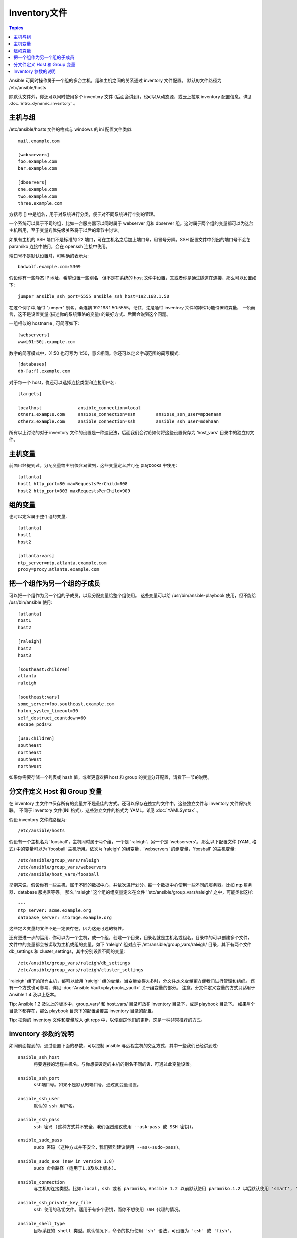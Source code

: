 .. _inventory:

Inventory文件
=================

.. contents:: Topics

Ansible 可同时操作属于一个组的多台主机，组和主机之间的关系通过 inventory 文件配置。
默认的文件路径为 /etc/ansible/hosts

除默认文件外，你还可以同时使用多个 inventory 文件 (后面会讲到)，也可以从动态源，或云上拉取 inventory 配置信息。详见 :doc:`intro_dynamic_inventory` 。


.. _inventoryformat:

主机与组
++++++++++++++++

/etc/ansible/hosts 文件的格式与 windows 的 ini 配置文件类似::

    mail.example.com

    [webservers]
    foo.example.com
    bar.example.com

    [dbservers]
    one.example.com
    two.example.com
    three.example.com

方括号 [] 中是组名，用于对系统进行分类，便于对不同系统进行个别的管理。


一个系统可以属于不同的组，比如一台服务器可以同时属于 webserver 组和 dbserver 组。这时属于两个组的变量都可以为这台主机所用，至于变量的优先级关系将于以后的章节中讨论。


如果有主机的 SSH 端口不是标准的 22 端口，可在主机名之后加上端口号，用冒号分隔。SSH 配置文件中列出的端口号不会在 paramiko 连接中使用，会在 openssh 连接中使用。

端口号不是默认设置时，可明确的表示为::

    badwolf.example.com:5309

假设你有一些静态 IP 地址，希望设置一些别名，但不是在系统的 host 文件中设置，又或者你是通过隧道在连接，那么可以设置如下::

    jumper ansible_ssh_port=5555 ansible_ssh_host=192.168.1.50
	

在这个例子中,通过 "jumper" 别名，会连接 192.168.1.50:5555。记住，这是通过 inventory 文件的特性功能设置的变量。
一般而言，这不是设置变量 (描述你的系统策略的变量) 的最好方式。后面会说到这个问题。


一组相似的 hostname , 可简写如下::

    [webservers]
    www[01:50].example.com


数字的简写模式中，01:50 也可写为 1:50，意义相同。你还可以定义字母范围的简写模式::

    [databases]
    db-[a:f].example.com


对于每一个 host，你还可以选择连接类型和连接用户名::

   [targets]

   localhost              ansible_connection=local
   other1.example.com     ansible_connection=ssh        ansible_ssh_user=mpdehaan
   other2.example.com     ansible_connection=ssh        ansible_ssh_user=mdehaan


所有以上讨论的对于 inventory 文件的设置是一种速记法，后面我们会讨论如何将这些设置保存为 'host_vars' 目录中的独立的文件。


.. _host_variables:

主机变量
++++++++++++++


前面已经提到过，分配变量给主机很容易做到，这些变量定义后可在 playbooks 中使用::

   [atlanta]
   host1 http_port=80 maxRequestsPerChild=808
   host2 http_port=303 maxRequestsPerChild=909

.. _group_variables:

组的变量
+++++++++++++++

也可以定义属于整个组的变量::

   [atlanta]
   host1
   host2

   [atlanta:vars]
   ntp_server=ntp.atlanta.example.com
   proxy=proxy.atlanta.example.com

.. _subgroups:

把一个组作为另一个组的子成员
+++++++++++++++++++++++++++++++++++++


可以把一个组作为另一个组的子成员，以及分配变量给整个组使用。
这些变量可以给 /usr/bin/ansible-playbook 使用，但不能给 /usr/bin/ansible 使用::


   [atlanta]
   host1
   host2

   [raleigh]
   host2
   host3

   [southeast:children]
   atlanta
   raleigh

   [southeast:vars]
   some_server=foo.southeast.example.com
   halon_system_timeout=30
   self_destruct_countdown=60
   escape_pods=2

   [usa:children]
   southeast
   northeast
   southwest
   northwest


如果你需要存储一个列表或 hash 值，或者更喜欢把 host 和 group 的变量分开配置，请看下一节的说明。

.. _splitting_out_vars:

分文件定义 Host 和 Group 变量
++++++++++++++++++++++++++++++++++++++++++


在 inventory 主文件中保存所有的变量并不是最佳的方式。还可以保存在独立的文件中，这些独立文件与 inventory 文件保持关联。
不同于 inventory 文件(INI 格式)，这些独立文件的格式为 YAML。详见 :doc:`YAMLSyntax` 。

假设 inventory 文件的路径为::

    /etc/ansible/hosts


假设有一个主机名为 'foosball'，主机同时属于两个组，一个是 'raleigh'，另一个是 'webservers'。
那么以下配置文件 (YAML 格式) 中的变量可以为 'foosball' 主机所用。依次为 'raleigh' 的组变量，'webservers' 的组变量，'foosball' 的主机变量::

    /etc/ansible/group_vars/raleigh
    /etc/ansible/group_vars/webservers
    /etc/ansible/host_vars/foosball


举例来说，假设你有一些主机，属于不同的数据中心，并依次进行划分。每一个数据中心使用一些不同的服务器。比如 ntp 服务器、database 服务器等等。
那么 'raleigh' 这个组的组变量定义在文件 '/etc/ansible/group_vars/raleigh' 之中，可能类似这样::

    ---
    ntp_server: acme.example.org
    database_server: storage.example.org


这些定义变量的文件不是一定要存在，因为这是可选的特性。


还有更进一步的运用，你可以为一个主机，或一个组，创建一个目录，目录名就是主机名或组名。目录中的可以创建多个文件，
文件中的变量都会被读取为主机或组的变量。如下 'raleigh' 组对应于 /etc/ansible/group_vars/raleigh/ 目录，其下有两个文件 db_settings 和 cluster_settings，其中分别设置不同的变量::

    /etc/ansible/group_vars/raleigh/db_settings
    /etc/ansible/group_vars/raleigh/cluster_settings


'raleigh' 组下的所有主机，都可以使用 'raleigh' 组的变量。当变量变得太多时，分文件定义变量更方便我们进行管理和组织。
还有一个方式也可参考，详见 :doc:`Ansible Vault<playbooks_vault>` 关于组变量的部分。
注意，分文件定义变量的方式只适用于 Ansible 1.4 及以上版本。


Tip: Ansible 1.2 及以上的版本中，group_vars/ 和 host_vars/ 目录可放在 inventory 目录下，或是 playbook 目录下。
如果两个目录下都存在，那么 playbook 目录下的配置会覆盖 inventory 目录的配置。


Tip: 把你的 inventory 文件和变量放入 git repo 中，以便跟踪他们的更新，这是一种非常推荐的方式。

.. _behavioral_parameters:

Inventory 参数的说明
+++++++++++++++++++++++++++++++++++++++

如同前面提到的，通过设置下面的参数，可以控制 ansible 与远程主机的交互方式，其中一些我们已经讲到过::

    ansible_ssh_host
	  将要连接的远程主机名。与你想要设定的主机的别名不同的话，可通过此变量设置。
	  
    ansible_ssh_port
	  ssh端口号。如果不是默认的端口号，通过此变量设置。
	  
    ansible_ssh_user
	  默认的 ssh 用户名。
	  
    ansible_ssh_pass
	  ssh 密码 (这种方式并不安全，我们强烈建议使用 --ask-pass 或 SSH 密钥)。
	  
    ansible_sudo_pass
	  sudo 密码 (这种方式并不安全，我们强烈建议使用 --ask-sudo-pass)。
	  
    ansible_sudo_exe (new in version 1.8)
	  sudo 命令路径 (适用于1.8及以上版本)。
	  
    ansible_connection
	  与主机的连接类型。比如:local, ssh 或者 paramiko。Ansible 1.2 以前默认使用 paramiko.1.2 以后默认使用 'smart', 'smart' 方式会根据是否支持 ControlPersist，来判断 'ssh' 方式是否可行。
	  
    ansible_ssh_private_key_file
	  ssh 使用的私钥文件。适用于有多个密钥，而你不想使用 SSH 代理的情况。
	  
    ansible_shell_type
	  目标系统的 shell 类型。默认情况下，命令的执行使用 'sh' 语法，可设置为 'csh' 或 'fish'。
	  
    ansible_python_interpreter
	  目标主机的 python 路径。适用于的情况: 系统中有多个 Python，或者命令路径不是 "/usr/bin/python"，比如 \*BSD，或者 /usr/bin/python 不是 2.X 版本的 Python。我们不使用 "/usr/bin/env" 机制，因为这要求远程用户的路径设置正确，且要求 "python" 可执行程序名不可为 python 以外的名字 (实际有可能名为 python26)。
	  
	  与 ansible_python_interpreter 的工作方式相同，可设定如 ruby 或 perl 的路径....
	  

一个主机文件的例子::

  some_host         ansible_ssh_port=2222     ansible_ssh_user=manager
  aws_host          ansible_ssh_private_key_file=/home/example/.ssh/aws.pem
  freebsd_host      ansible_python_interpreter=/usr/local/bin/python
  ruby_module_host  ansible_ruby_interpreter=/usr/bin/ruby.1.9.3


.. seealso::

   :doc:`intro_dynamic_inventory`
       Pulling inventory from dynamic sources, such as cloud providers
   :doc:`intro_adhoc`
       Examples of basic commands
   :doc:`playbooks`
       Learning ansible's configuration management language
   `Mailing List <http://groups.google.com/group/ansible-project>`_
       Questions? Help? Ideas?  Stop by the list on Google Groups
   `irc.freenode.net <http://irc.freenode.net>`_
       #ansible IRC chat channel

